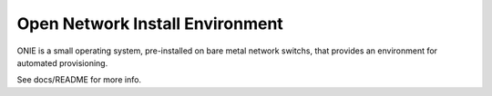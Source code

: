 ********************************
Open Network Install Environment
********************************

ONIE is a small operating system, pre-installed on bare
metal network switchs, that provides an environment for automated
provisioning.

See docs/README for more info.

